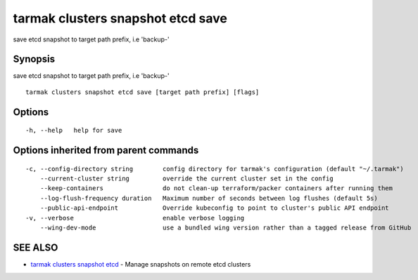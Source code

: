 .. _tarmak_clusters_snapshot_etcd_save:

tarmak clusters snapshot etcd save
----------------------------------

save etcd snapshot to target path prefix, i.e 'backup-'

Synopsis
~~~~~~~~


save etcd snapshot to target path prefix, i.e 'backup-'

::

  tarmak clusters snapshot etcd save [target path prefix] [flags]

Options
~~~~~~~

::

  -h, --help   help for save

Options inherited from parent commands
~~~~~~~~~~~~~~~~~~~~~~~~~~~~~~~~~~~~~~

::

  -c, --config-directory string        config directory for tarmak's configuration (default "~/.tarmak")
      --current-cluster string         override the current cluster set in the config
      --keep-containers                do not clean-up terraform/packer containers after running them
      --log-flush-frequency duration   Maximum number of seconds between log flushes (default 5s)
      --public-api-endpoint            Override kubeconfig to point to cluster's public API endpoint
  -v, --verbose                        enable verbose logging
      --wing-dev-mode                  use a bundled wing version rather than a tagged release from GitHub

SEE ALSO
~~~~~~~~

* `tarmak clusters snapshot etcd <tarmak_clusters_snapshot_etcd.html>`_ 	 - Manage snapshots on remote etcd clusters

